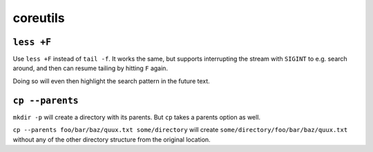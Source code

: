 =========
coreutils
=========

``less +F``
-----------

Use ``less +F`` instead of ``tail -f``. It works the same, but supports
interrupting the stream with ``SIGINT`` to e.g. search around, and then can
resume tailing by hitting ``F`` again.

Doing so will even then highlight the search pattern in the future text.


``cp --parents``
----------------

``mkdir -p`` will create a directory with its parents. But ``cp`` takes a
parents option as well.

``cp --parents foo/bar/baz/quux.txt some/directory`` will create
``some/directory/foo/bar/baz/quux.txt`` without any of the other
directory structure from the original location.
